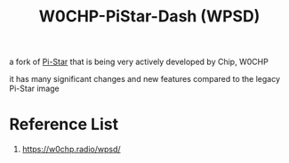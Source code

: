 :PROPERTIES:
:ID:       4b7b6f92-1183-4ea4-8ac1-94d098408eb7
:END:
#+title: W0CHP-PiStar-Dash (WPSD)

a fork of [[id:a894b35d-c2b0-44c5-a07f-23886b833a7d][Pi-Star]] that is being very actively developed by Chip, W0CHP

it has many significant changes and new features compared to the legacy Pi-Star image

* Reference List
1. https://w0chp.radio/wpsd/
